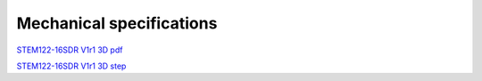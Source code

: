 Mechanical specifications
#########################

`STEM122-16SDR V1r1 3D pdf <https://downloads.redpitaya.com/doc/STEM122-16SDR_V1r1_3Dpdf.zip>`_

`STEM122-16SDR V1r1 3D step <https://downloads.redpitaya.com/doc/STEM122-16SDR_V1r1_3Dstep.zip>`_